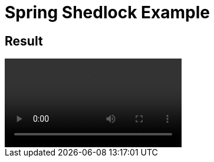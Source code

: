 = Spring Shedlock Example

:css-signature: demo
:toc: macro
:toclevels: 3
:icons: font


== Result
video::result.mov[]
